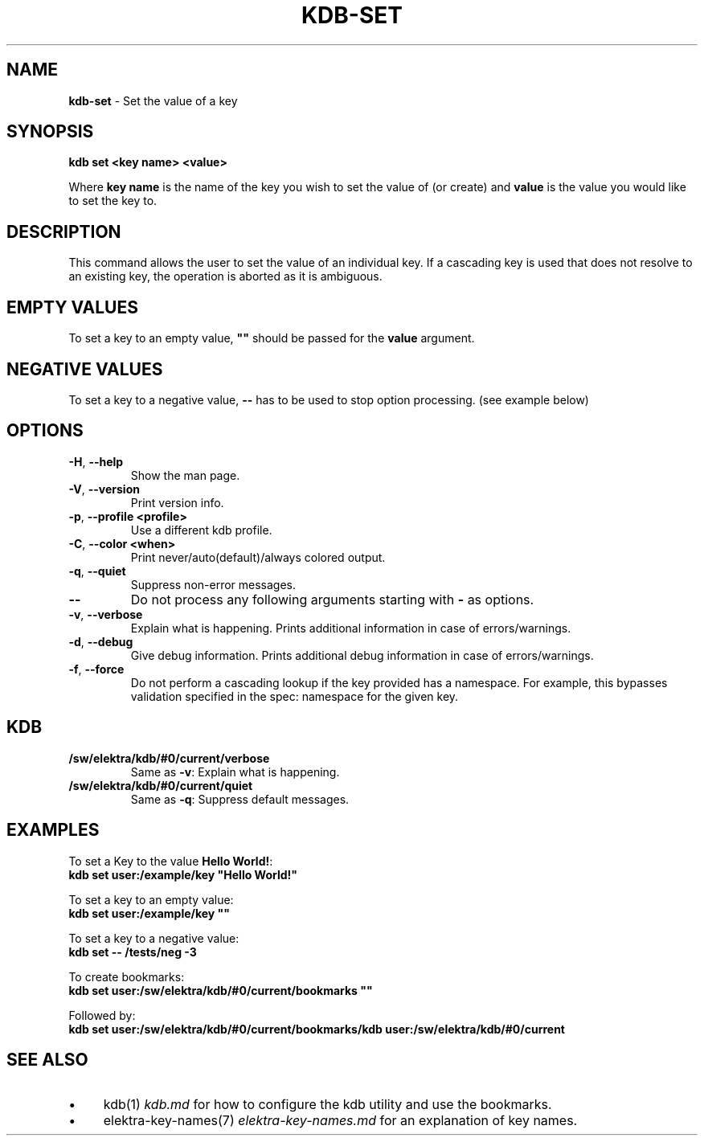 .\" generated with Ronn-NG/v0.10.1
.\" http://github.com/apjanke/ronn-ng/tree/0.10.1.pre3
.TH "KDB\-SET" "1" "February 2022" ""
.SH "NAME"
\fBkdb\-set\fR \- Set the value of a key
.SH "SYNOPSIS"
\fBkdb set <key name> <value>\fR
.P
Where \fBkey name\fR is the name of the key you wish to set the value of (or create) and \fBvalue\fR is the value you would like to set the key to\.
.SH "DESCRIPTION"
This command allows the user to set the value of an individual key\. If a cascading key is used that does not resolve to an existing key, the operation is aborted as it is ambiguous\.
.SH "EMPTY VALUES"
To set a key to an empty value, \fB""\fR should be passed for the \fBvalue\fR argument\.
.SH "NEGATIVE VALUES"
To set a key to a negative value, \fB\-\-\fR has to be used to stop option processing\. (see example below)
.SH "OPTIONS"
.TP
\fB\-H\fR, \fB\-\-help\fR
Show the man page\.
.TP
\fB\-V\fR, \fB\-\-version\fR
Print version info\.
.TP
\fB\-p\fR, \fB\-\-profile <profile>\fR
Use a different kdb profile\.
.TP
\fB\-C\fR, \fB\-\-color <when>\fR
Print never/auto(default)/always colored output\.
.TP
\fB\-q\fR, \fB\-\-quiet\fR
Suppress non\-error messages\.
.TP
\fB\-\-\fR
Do not process any following arguments starting with \fB\-\fR as options\.
.TP
\fB\-v\fR, \fB\-\-verbose\fR
Explain what is happening\. Prints additional information in case of errors/warnings\.
.TP
\fB\-d\fR, \fB\-\-debug\fR
Give debug information\. Prints additional debug information in case of errors/warnings\.
.TP
\fB\-f\fR, \fB\-\-force\fR
Do not perform a cascading lookup if the key provided has a namespace\. For example, this bypasses validation specified in the spec: namespace for the given key\.
.SH "KDB"
.TP
\fB/sw/elektra/kdb/#0/current/verbose\fR
Same as \fB\-v\fR: Explain what is happening\.
.TP
\fB/sw/elektra/kdb/#0/current/quiet\fR
Same as \fB\-q\fR: Suppress default messages\.
.SH "EXAMPLES"
To set a Key to the value \fBHello World!\fR:
.br
\fBkdb set user:/example/key "Hello World!"\fR
.P
To set a key to an empty value:
.br
\fBkdb set user:/example/key ""\fR
.P
To set a key to a negative value:
.br
\fBkdb set \-\- /tests/neg \-3\fR
.P
To create bookmarks:
.br
\fBkdb set user:/sw/elektra/kdb/#0/current/bookmarks ""\fR
.P
Followed by:
.br
\fBkdb set user:/sw/elektra/kdb/#0/current/bookmarks/kdb user:/sw/elektra/kdb/#0/current\fR
.SH "SEE ALSO"
.IP "\(bu" 4
kdb(1) \fIkdb\.md\fR for how to configure the kdb utility and use the bookmarks\.
.IP "\(bu" 4
elektra\-key\-names(7) \fIelektra\-key\-names\.md\fR for an explanation of key names\.
.IP "" 0

